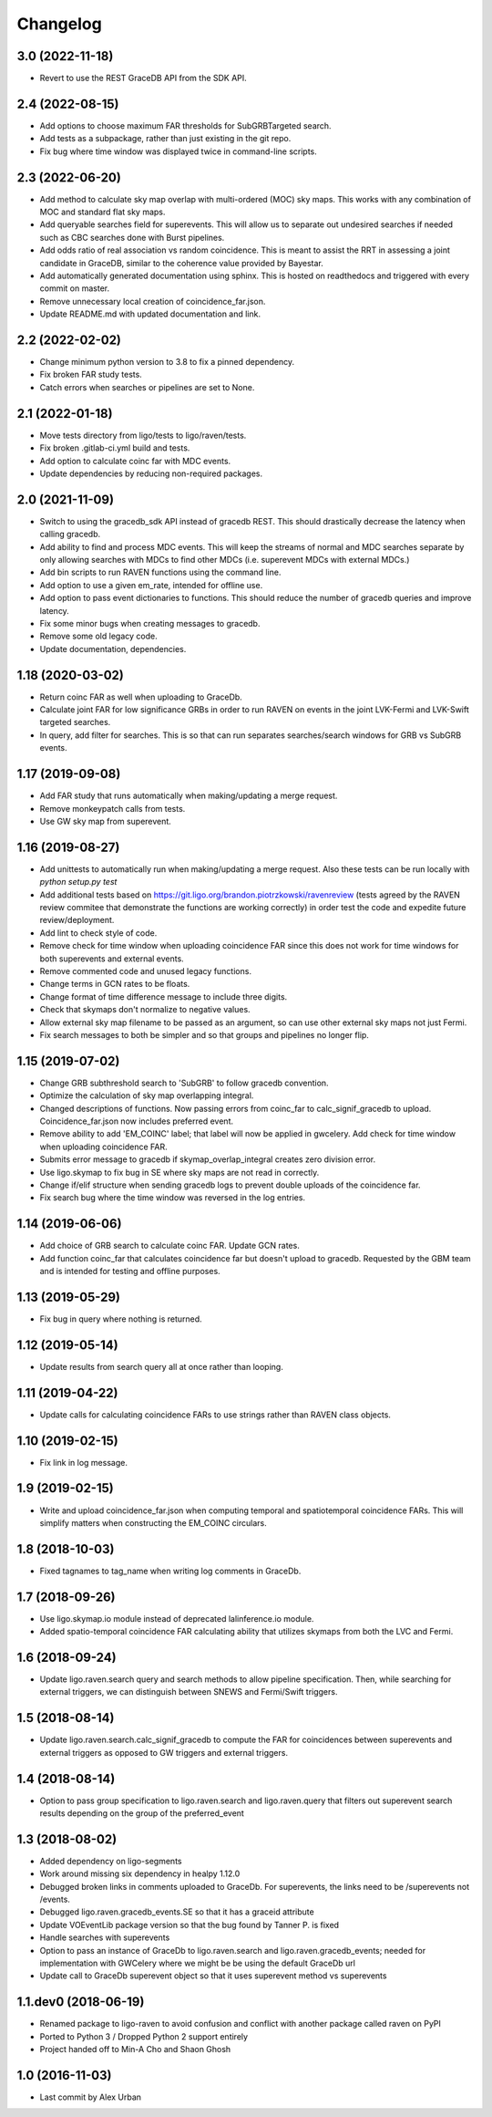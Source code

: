 Changelog
=========

3.0 (2022-11-18)
----------------

-   Revert to use the REST GraceDB API from the SDK API.

2.4 (2022-08-15)
----------------

-   Add options to choose maximum FAR thresholds for SubGRBTargeted search.

-   Add tests as a subpackage, rather than just existing in the git repo.

-   Fix bug where time window was displayed twice in command-line scripts.

2.3 (2022-06-20)
----------------

-   Add method to calculate sky map overlap with multi-ordered (MOC) sky maps.
    This works with any combination of MOC and standard flat sky maps.

-   Add queryable searches field for superevents. This will allow us to
    separate out undesired searches if needed such as CBC searches done with
    Burst pipelines.

-   Add odds ratio of real association vs random coincidence.
    This is meant to assist the RRT in assessing a joint candidate
    in GraceDB, similar to the coherence value provided by
    Bayestar.

-   Add automatically generated documentation using sphinx. This is hosted
    on readthedocs and triggered with every commit on master.

-   Remove unnecessary local creation of coincidence_far.json.

-   Update README.md with updated documentation and link.

2.2 (2022-02-02)
----------------

-   Change minimum python version to 3.8 to fix a pinned dependency.

-   Fix broken FAR study tests.

-   Catch errors when searches or pipelines are set to None.


2.1 (2022-01-18)
----------------

-   Move tests directory from ligo/tests to ligo/raven/tests.

-   Fix broken .gitlab-ci.yml build and tests.

-   Add option to calculate coinc far with MDC events.

-   Update dependencies by reducing non-required packages.


2.0 (2021-11-09)
----------------

-   Switch to using the gracedb_sdk API instead of gracedb REST. This should
    drastically decrease the latency when calling gracedb.

-   Add ability to find and process MDC events. This will keep the streams
    of normal and MDC searches separate by only allowing searches with MDCs
    to find other MDCs (i.e. superevent MDCs with external MDCs.)

-   Add bin scripts to run RAVEN functions using the command line.

-   Add option to use a given em_rate, intended for offline use.

-   Add option to pass event dictionaries to functions. This should reduce
    the number of gracedb queries and improve latency.

-   Fix some minor bugs when creating messages to gracedb.

-   Remove some old legacy code.

-   Update documentation, dependencies.


1.18 (2020-03-02)
-----------------

-   Return coinc FAR as well when uploading to GraceDb.

-   Calculate joint FAR for low significance GRBs in order to run RAVEN on
    events in the joint LVK-Fermi and LVK-Swift targeted searches.

-   In query, add filter for searches. This is so that can run separates
    searches/search windows for GRB vs SubGRB events.


1.17 (2019-09-08)
-----------------

-   Add FAR study that runs automatically when making/updating a merge request.

-   Remove monkeypatch calls from tests.

-   Use GW sky map from superevent.


1.16 (2019-08-27)
-----------------

-   Add unittests to automatically run when making/updating a merge request.
    Also these tests can be run locally with `python setup.py test`

-   Add additional tests based on
    https://git.ligo.org/brandon.piotrzkowski/ravenreview (tests agreed by
    the RAVEN review commitee that demonstrate the functions are working
    correctly) in order test the code and expedite future review/deployment.

-   Add lint to check style of code.

-   Remove check for time window when uploading coincidence FAR since this
    does not work for time windows for both superevents and external events.

-   Remove commented code and unused legacy functions.

-   Change terms in GCN rates to be floats.

-   Change format of time difference message to include three digits.

-   Check that skymaps don't normalize to negative values.

-   Allow external sky map filename to be passed as an argument, so can use
    other external sky maps not just Fermi.

-   Fix search messages to both be simpler and so that groups and pipelines
    no longer flip.


1.15 (2019-07-02)
-----------------

-   Change GRB subthreshold search to 'SubGRB' to follow gracedb convention.

-   Optimize the calculation of sky map overlapping integral.

-   Changed descriptions of functions. Now passing errors from coinc_far to
    calc_signif_gracedb to upload. Coincidence_far.json now includes preferred
    event.

-   Remove ability to add 'EM_COINC' label; that label will now be applied in
    gwcelery. Add check for time window when uploading coincidence FAR.

-   Submits error message to gracedb if skymap_overlap_integral creates zero
    division error.

-   Use ligo.skymap to fix bug in SE where sky maps are not read in correctly.

-   Change if/elif structure when sending gracedb logs to prevent double
    uploads of the coincidence far.

-   Fix search bug where the time window was reversed in the log entries.


1.14 (2019-06-06)
-----------------

-   Add choice of GRB search to calculate coinc FAR. Update GCN rates.

-   Add function coinc_far that calculates coincidence far but doesn't upload
    to gracedb. Requested by the GBM team and is intended for testing and
    offline purposes.


1.13 (2019-05-29)
-----------------

-   Fix bug in query where nothing is returned.


1.12 (2019-05-14)
-----------------

-   Update results from search query all at once rather than looping.


1.11 (2019-04-22)
-----------------

-   Update calls for calculating coincidence FARs to use strings rather than
    RAVEN class objects.


1.10 (2019-02-15)
-----------------

-   Fix link in log message.


1.9 (2019-02-15)
----------------

-   Write and upload coincidence_far.json when computing temporal and
    spatiotemporal coincidence FARs. This will simplify matters when
    constructing the EM_COINC circulars.


1.8 (2018-10-03)
----------------

-   Fixed tagnames to tag_name when writing log comments in GraceDb.


1.7 (2018-09-26)
-------------------

-   Use ligo.skymap.io module instead of deprecated lalinference.io module.

-   Added spatio-temporal coincidence FAR calculating ability that utilizes
    skymaps from both the LVC and Fermi.


1.6 (2018-09-24)
----------------

-   Update ligo.raven.search query and search methods to allow pipeline
    specification. Then, while searching for external triggers, we can
    distinguish between SNEWS and Fermi/Swift triggers.


1.5 (2018-08-14)
----------------

-   Update ligo.raven.search.calc_signif_gracedb to compute the FAR for
    coincidences between superevents and external triggers as opposed to GW
    triggers and external triggers.


1.4 (2018-08-14)
----------------

-   Option to pass group specification to ligo.raven.search and
    ligo.raven.query that filters out superevent search results depending on
    the group of the preferred_event


1.3 (2018-08-02)
----------------

-   Added dependency on ligo-segments

-   Work around missing six dependency in healpy 1.12.0

-   Debugged broken links in comments uploaded to GraceDb. For superevents,
    the links need to be /superevents not /events.

-   Debugged ligo.raven.gracedb_events.SE so that it has a graceid attribute

-   Update VOEventLib package version so that the bug found by Tanner P. is fixed

-   Handle searches with superevents

-   Option to pass an instance of GraceDb to ligo.raven.search and
    ligo.raven.gracedb_events; needed for implementation with GWCelery
    where we might be be using the default GraceDb url

-   Update call to GraceDb superevent object so that it uses superevent method
    vs superevents


1.1.dev0 (2018-06-19)
------------------------

-   Renamed package to ligo-raven to avoid confusion and conflict with
    another package called raven on PyPI

-   Ported to Python 3 / Dropped Python 2 support entirely

-   Project handed off to Min-A Cho and Shaon Ghosh


1.0 (2016-11-03)
----------------

-   Last commit by Alex Urban
